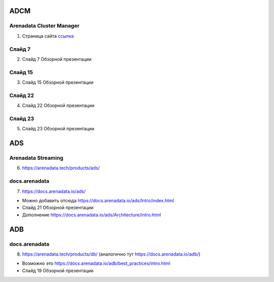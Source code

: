 ADCM
========

Arenadata Cluster Manager
--------------------------

1) Страница сайта `ссылка <https://arenadata.tech/products/adcm/>`_



Слайд 7
----------

2) Слайд 7 Обзорной презентации



Слайд 15
---------

3) Слайд 15 Обзорной презентации



Слайд 22
---------

4) Слайд 22 Обзорной презентации



Слайд 23
----------

5) Слайд 23 Обзорной презентации




ADS
======

Arenadata Streaming
---------------------

6) https://arenadata.tech/products/ads/



docs.arenadata
---------------

7) https://docs.arenadata.io/ads/





•	Можно добавить отсюда https://docs.arenadata.io/ads/Intro/index.html
•	Слайд 21 Обзорной презентации
•	Дополнение https://docs.arenadata.io/ads/Architecture/intro.html





ADB
========

docs.arenadata
---------------

8) https://arenadata.tech/products/db/ (аналогично тут https://docs.arenadata.io/adb/)




•	Возможно это https://docs.arenadata.io/adb/best_practices/intro.html
•	Слайд 19 Обзорной презентации






